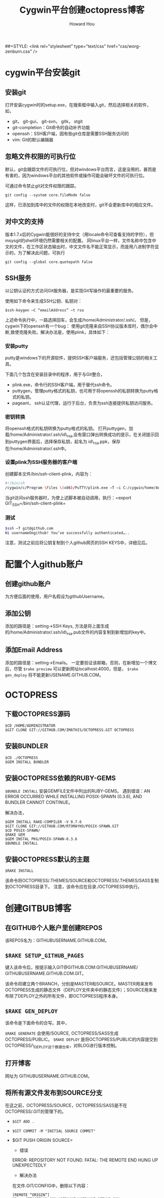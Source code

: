 #+HTML_HEAD: <link rel="stylesheet" type="text/css" href="css/norang.css" />
##+STYLE: <link rel="stylesheet" type="text/css" href="css/worg-zenburn.css" />
#+OPTIONS: email:t
#+LINK_HOME: ../public_html/sitemap.html
#+TITLE: Cygwin平台创建octopress博客
#+AUTHOR: Howard Hou
#+EMAIL: howard.hou@ericsson.com

* cygwin平台安装git
** 安装git
打开安装cygwin时的setup.exe，在搜索框中输入git，然后选择相关的软件，如，

- git， git-gui， git-svn， gitk， stgit
- git-completion：Git命令的自动补齐功能
- openssh：SSH客户端，因有些git仓库是需要SSH服务访问的
- vim: Git的默认编辑器

** 忽略文件权限的可执行位
默认，git会跟踪文件的可执行位，但对windows平台而言，这是没用的，甚而是有害的，因为windows平台的其他软件或操作可能会破坏文件的可执行位。

可通过命令禁止git对文件权限的跟踪。

=git config --system core.fileMode false=

这样，已添加到库中的文件的权限在本地改变时，git不会更新库中的相应文件。
** 对中文的支持
版本1.7.x后的Cygwin能很好的支持中文（用locale命令可查看支持的字符），但msysgit的shell环境仍然需要相关的配置。 
同linux平台一样，文件名称中包含中文的文件，在工作区状态输出时，中文文件名不能正常显示，而是用八进制字符显示的，为了解决此问题，可执行

=git config --global core.quotepath false=
** SSH服务
以公钥认证的方式访问Git服务器，是实现Git写操作的最重要的服务。 

使用如下命令来生成SSH公钥、私钥对：

=$ssh-keygen –C “emailAddress” –t rsa=

上述命令执行中，一路选择回车，会生成/home/Administrator/.ssh/。 
但是，cygwin下的openssh有一个bug： 使用git克隆来自SSH协议版本库时，偶尔会中断,致使克隆失败。解决办法是，使用plink，具体如下：
*** 安装putty
putty是windows下的开源软件，提供SSH客户端服务，还包括管理公钥的相关工具。

下面几个包含在安装目录中的程序，用于与Git整合， 
- plink.exe，命令行的SSH客户端，用于替代ssh命令。 
- puttygen，管理putty格式的私钥，也可用于将openssh的私钥转换为putty格式的私钥。 
- pageant， ssh认证代理，运行于后台，负责为ssh连接提供私钥访问服务。
*** 密钥转换
将openssh格式的私钥转换为putty格式的私钥。 
打开puttygen，加载/home/Administrator/.ssh/id\_rsa,会有窗口弹出转换成功的提示，在关闭提示回到puttygen界面后，选择保存私钥，起名为 id\_rsa.ppk，保存在/home/Administrator/.ssh中。
*** 设置plink为SSH服务器的客户端
创建脚本文件/bin/ssh-client-plink，内容为：
#+begin_src sh
#!/bin/sh
/cygwin/c/Program \Files \(x86)/PuTTY/plink.exe –T –i C:/cygwin/home/Administrator/.ssh/id_rsa.ppk $*
#+end_src
当git访问ssh服务器时，为使上述脚本被自动调用，执行：=export GIT_SSH=/bin/ssh-client-plink=
*** 测试
#+begin_src sh
$ssh –T git@github.com
Hi usernameOngithub! You’ve successfully authenticated…..
#+end_src
注意，测试之前应将公钥复制到个人github网页的SSH KEYS中，详细见后。
* 配置个人github账户
** 创建github账户
为方便后面的使用，用户名假设为githubUsername。
** 添加公钥
添加的路径是：setting->SSH Keys, 方法是将上面生成的/home/Administrator/.ssh/id\_rsa.pub文件的内容复制到新增加的key中。
** 添加Email Address
添加的路径是：setting->Emails。 
一定要验证该邮箱，否则，在新增加一个博文后，尽管 =$rake preview= 可以更新网址localhost:4000，但是， =$rake gen_deploy= 将不能更新USENAME.GITHUB.COM。

* OCTOPRESS
** 下载OCTOPRESS源码
#+BEGIN_SRC SH
$CD /HOME/ADMINISTRATOR
$GIT CLONE GIT://GITHUB.COM/IMATHIS/OCTOPRESS.GIT OCTOPRESS
#+END_SRC
** 安装BUNDLER
#+BEGIN_SRC SH
$CD ./OCTOPRESS
$GEM INSTALL BUNDLER
#+END_SRC
** 安装OCTOPRESS依赖的RUBY-GEMS
=$BUNDLE INSTALL= 安装GEMFILE文件中列出的RUBY-GEMS。
遇到错误：AN ERROR OCCURRED WHILE INSTALLING POSIX-SPAWN (0.3.6), AND BUNDLER CANNOT CONTINUE。

解决办法，
#+BEGIN_SRC SH
$GEM INSTALL RAKE-COMPILER -V 0.7.6
$GIT CLONE GIT://GITHUB.COM/RTOMAYKO/POSIX-SPAWN.GIT
$CD POSIX-SPAWN/
$RAKE GEM
$GEM INSTAL PKG/POSIX-SPAWN-0.3.6
$BUNDLE INSTALL
#+END_SRC
** 安装OCTOPRESS默认的主题
=$RAKE INSTALL=

该命令将OCTOPRESS/.THEMES/SOURCE和OCTOPRESS/.THEMES/SASS复制到OCTOPRESS目录下。 
注意，该命令应在目录./OCTOPRESS中执行。
* 创建GITBUB博客
** 在GITHUB个人账户里创建REPOS
该REPOS名为：GITHUBUSERNAME.GITHUB.COM。
** =$RAKE SETUP_GITHUB_PAGES= 
键入该命令后，按提示输入GIT@GITHUB.COM:GITHUBUSERNAME/ GITHUBUSERNAME.GITHUB.COM.GIT。 

该命令将建立两个BRANCH，分别是MASTER和SOURCE。MASTER用来发布OCTOPRESS生成的静态文件（DEPLOY文件夹中的静态文件）；SOURCE用来发布除了DEPLOY之外的所有文件，即OCTOPRESS程序本身。
** =$RAKE GEN_DEPLOY=

该命令是下面命令的合写。其中，

=$RAKE GENERATE= 会使用/SOURCE, OCTOPRESS/SASS生成OCTOPRESS/PUBLIC。
=$RAKE DEPLOY= 是将OCTOPRESS/PUBLIC的内容提交到OCTOPRESS/\_DEPLOY这个数据仓库，对BLOG进行版本控制。
** 打开博客
网址为 GITHUBUSERNAME.GITHUB.COM。
** 将所有源文件发布到SOURCE分支
在这之前，OCTOPRESS/SOURCE，OCTOPRESS/SASS是不在OCTOPRESS/.GIT的管理下的。

- =$GIT ADD .=
- =$GIT COMMIT -M "INITIAL SOURCE COMMIT"=
- $GIT PUSH ORIGIN SOURCE=
  - 错误 
  ERROR: REPOSITORY NOT FOUND. 
  FATAL: THE REMOTE END HUNG UP UNEXPECTEDLY
  - 解决办法
  在文件.GIT/CONFIG中，删除以下内容： 
  #+BEGIN_SRC SH
  [REMOTE “ORIGIN”]
  URL = GIT@GITHUB.COM:USERNAME/USERNAME.GITHUB.COM 
  FETCH = +REFS/HEADS/:REFS/REMOTES/ORIGIN/
  #+END_SRC
  - =$GIT REMOTE ADD ORIGIN= 
  - =GIT@GITHUB.COM:GITHUBUSERNAME/GITHUBUSERNAME.GITHUB.GIT=
  - =$GIT PUSH -U ORIGIN SOURCE=
* 重建博客
删除原有的OCTOPRESS =$RM -RF ./OCTOPRESS=

克隆MASTER分支 =$GIT CLONE GIT@GITHUB.COM:GITHUBUSERNAME/GITHUBUSERNAME.GITHUB.GIT=

查看本地分支
#+BEGIN_SRC SH
$CD GITHUBUSERNAME.GITHUB.COM
$GIT BRANCH
* MASTER
#+END_SRC

切换分支  =$GIT CHECKOUT SOURCE=

再次查看本地分支
#+BEGIN_SRC GIT
$GIT BRANCH
MASTER
\* SOURCE
#+END_SRC
本地分支已切换为SOURCE。

克隆SOURCE分支
#+BEGIN_SRC GIT
$git clone git@github.com:githubUsername/githubUsername.github.com.git
$mv githubUsername.github.com _deploy
#+end_src 

